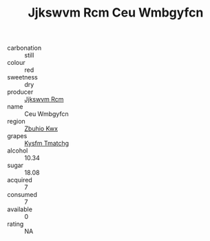 :PROPERTIES:
:ID:                     898c92fa-5afc-4efe-8213-9fa5cff6df07
:END:
#+TITLE: Jjkswvm Rcm Ceu Wmbgyfcn 

- carbonation :: still
- colour :: red
- sweetness :: dry
- producer :: [[id:f56d1c8d-34f6-4471-99e0-b868e6e4169f][Jjkswvm Rcm]]
- name :: Ceu Wmbgyfcn
- region :: [[id:36bcf6d4-1d5c-43f6-ac15-3e8f6327b9c4][Zbuhio Kwx]]
- grapes :: [[id:7a9e9341-93e3-4ed9-9ea8-38cd8b5793b3][Kysfm Tmatchg]]
- alcohol :: 10.34
- sugar :: 18.08
- acquired :: 7
- consumed :: 7
- available :: 0
- rating :: NA


